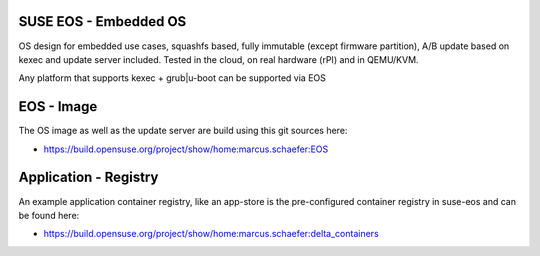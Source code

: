 SUSE EOS - Embedded OS
======================

OS design for embedded use cases, squashfs based, fully
immutable (except firmware partition), A/B update based on
kexec and update server included. Tested in the cloud,
on real hardware (rPI) and in QEMU/KVM.

Any platform that supports kexec + grub|u-boot can be
supported via EOS

EOS - Image
===========

The OS image as well as the update server are build using
this git sources here:

* https://build.opensuse.org/project/show/home:marcus.schaefer:EOS

Application - Registry
======================

An example application container registry, like an app-store
is the pre-configured container registry in suse-eos and can
be found here:

* https://build.opensuse.org/project/show/home:marcus.schaefer:delta_containers
